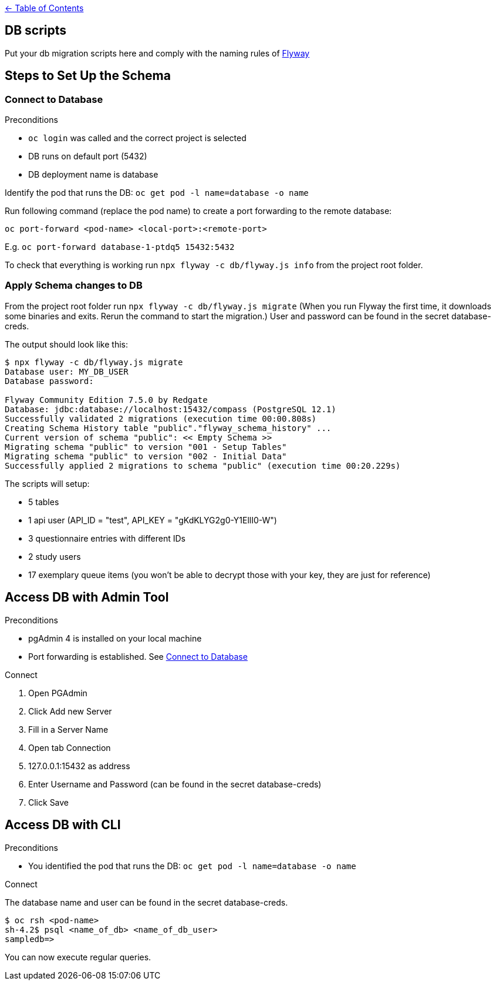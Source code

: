 :important-caption: :heavy_exclamation_mark:

link:../docs[← Table of Contents]

== DB scripts

Put your db migration scripts here and comply with the naming rules of https://flywaydb.org/documentation/migrations#discovery[Flyway]

== Steps to Set Up the Schema

=== Connect to Database
.Preconditions
* `oc login` was called and the correct project is selected
* DB runs on default port (5432)
* DB deployment name is database

Identify the pod that runs the DB: `oc get pod -l name=database -o name`

Run following command (replace the pod name) to create a port forwarding to the remote database:

`oc port-forward <pod-name> <local-port>:<remote-port>`

E.g. `oc port-forward database-1-ptdq5 15432:5432`

To check that everything is working run `npx flyway -c db/flyway.js info` from the project root folder.

=== Apply Schema changes to DB

From the project root folder run `npx flyway -c db/flyway.js migrate` (When you run Flyway the first time, it downloads some binaries and exits. Rerun the command to start the migration.) User and password can be found in the secret database-creds.

The output should look like this:
[source]
----
$ npx flyway -c db/flyway.js migrate
Database user: MY_DB_USER
Database password:

Flyway Community Edition 7.5.0 by Redgate
Database: jdbc:database://localhost:15432/compass (PostgreSQL 12.1)
Successfully validated 2 migrations (execution time 00:00.808s)
Creating Schema History table "public"."flyway_schema_history" ...
Current version of schema "public": << Empty Schema >>
Migrating schema "public" to version "001 - Setup Tables"
Migrating schema "public" to version "002 - Initial Data"
Successfully applied 2 migrations to schema "public" (execution time 00:20.229s)
----

The scripts will setup:

* 5 tables
* 1 api user (API_ID = "test", API_KEY = "gKdKLYG2g0-Y1EllI0-W")
* 3 questionnaire entries with different IDs
* 2 study users
* 17 exemplary queue items (you won't be able to decrypt those with your key, they are just for reference)

== Access DB with Admin Tool

.Preconditions
* pgAdmin 4 is installed on your local machine
* Port forwarding is established. See <<Connect to Database>>

.Connect
. Open PGAdmin
. Click Add new Server
. Fill in a Server Name
. Open tab Connection
. 127.0.0.1:15432 as address
. Enter Username and Password (can be found in the secret database-creds)
. Click Save


== Access DB with CLI

.Preconditions
* You identified the pod that runs the DB: `oc get pod -l name=database -o name`

.Connect
The database name and user can be found in the secret database-creds.

[source,shell]
----
$ oc rsh <pod-name>
sh-4.2$ psql <name_of_db> <name_of_db_user>
sampledb=>
----

You can now execute regular queries.
